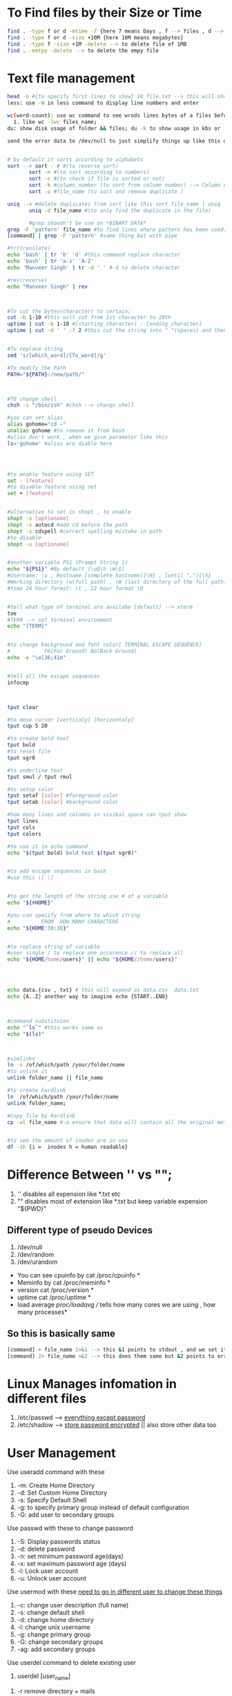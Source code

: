 * To Find files by their Size or Time  
#+BEGIN_SRC bash
  find . -type f or d -mtime -7 {here 7 means Days , f --> files , d --> Directory }
  find . -type f or d -size +10M {here 10M means megabytes}
  find . -type f -size +1M -delete --> to delete file of 1MB
  find . -emtpy -delete --> to delete the empy file
#+END_SRC


* Text file management
#+BEGIN_SRC bash
  head -n #{to specify first lines to show} 10 file.txt --> this will show first 10 lines of any text file
  less: use -N in less command to display line numbers and enter

  wc(word-count): use wc command to see wrods lines bytes of a files before opening it
	1. like wc -lwc files_name;
  du: show disk usage of folder && files; du -k to show usage in kbs or -h to show it in kb or mb

  send the error data to /dev/null to just simplify things up like this du -h file_name 2> /dev/null 


  # by default it sorts according to alphabets
  sort --> sort - r #(to reverse sort)
	     sort -n #(to sort according to numbers)
	     sort -c #(to check if file is sorted or not)
	     sort -k #column_number (to sort from column number) --> Column number are arrays of string like ["Manveer" , "Singh"] so here column number 2 defines sort -k 2 mean sort this by second
	     sort -u #file_name (to sort and remove duplicate ) 

  uniq --> #delete duplicates from sort like this sort file_name | uniq
	     uniq -d file_name #(to only find the duplicate in the file)

	     #grep shoudn't be use on *BINARY DATA*
  grep -F 'pattern' file_name #to find lines where pattern has been used;
  [command] | grep -F 'pattern' #same thing but with pipe

  #tr(translate)
  echo 'bash' | tr 'b' 'd' #this command replace character
  echo 'bash' | tr 'a-z' 'A-Z'
  echo 'Manveer Singh' | tr -d ' ' #-d to delete character

  #rev(reverse)
  echo "Manveer Singh" | rev 



  #To cut the bytes(character) to certain;
  cut -b 1-10 #this will cut from 1st character to 10th
  uptime | cut -b 1-10 #[starting_character] - [ending_character]
  uptime | cut -d ' ' -f 2 #this cut the string into " "(spaces) and then -f tell which array-string to select --> this assusme that you have spaces in the string


  #To replace string
  sed 's/[which_word]/[To_word]/g'
 
  #To modify the Path
  PATH="${PATH}:/new/path/"



  #TO change shell
  chsh -s "/bin/zsh" #chsh --> change shell

  #you can set alias
  alias gohome="cd ~"
  unalias gohome #to remove it from bash
  #alias don't work , when we give parameter like this
  ls='gohome' #alias are diable here




  #to enable feature using SET
  set - [feature]
  #to disable feature using set
  set + [feature]


  #alternative to set is shopt , to enable
  shopt -s [optioname]
  shopt -s autocd #add cd before the path
  shopt -s cdspell #correct spelling mistake in path 
  #to disable
  shopt -u [optioname]


  #another variable PS1 (Prompt String 1)
  echo "${PS1}" #By default [\u@\h \W\$]
  #Username: \u , Hostname [complete hostname]{\H} , [until "."]{\h}
  #Working directory \w(full path) , \W (last directory of the full path)
  #time 24 hour format: \t , 12 hour format \@


  #tell what type of terminal are availabe [default] --> xterm
  toe
  #TERM --> set terminal environment
  echo "{TERM}"


  #to change background and font color[ TERMINAL ESCAPE SEQUENCE]
  #           FG(For Ground) BG(Back Ground)
  echo -e "\e[36;41m"


  #tell all the escape sequences
  infocmp



  tput clear

  #to move cursor [verticaly] [horizontaly]
  tput cup 5 20

  #to create bold text
  tput bold
  #to reset file
  tput sgr0

  #to underline text
  tput smul / tput rmul

  #to setup color
  tput setaf [color] #foreground color
  tput setab [color] #background color

  #how many lines and columns in visibal space can tput show
  tput lines
  tput cols
  tput colors

  #to use it in echo command
  echo "$(tput bold) bold text $(tput sgr0)"


  #to add escape sequences in bash
  #use this \[ \]


  #to get the length of the string use # of a variable
  echo "${#HOME}"

  #you can specify from where to which string
  #          FROM  HOW MANY CHARACTERS   
  echo "${HOME:30:30}"


  #to replace string of variable
  #user single / to replace one occurence // to replace all
  echo "${HOME/home/users}" || echo "${HOME//home/users}"




  echo data.{csv , txt} # this will expend as data.csv  data.txt
  echo {A..Z} another way to imagine echo {START..END}



  #command substituion
  echo "`ls`" #this works same as
  echo "$(ls)"



  #simlinks
  ln -s /of/which/path /your/folder/name
  #to unlink it
  unlink folder_name || file_name

  #to create hardlink
  ln  /of/which/path /your/folder/name
  unlink folder_name;

  #Copy file by hardlink
  cp -al file_name #-a ensure that data will contain all the original metadata and l ensure that copy file will be hardlink


  #to see the amount of inodes are in use
  df -ih {i =  inodes h = human readable}
#+END_SRC


* Difference Between '' vs "";
1. '' disables all expension like *.txt etc
2. "" disables most of extension like *.txt but keep variable expension "${PWD}"


** Different type of pseudo Devices
1. /dev/null
2. /dev/random
3. /dev/urandom


 * You can see cpuinfo by cat /proc/cpuinfo *
 * Meminfo by cat /proc/meminfo *
 * version cat /proc/version *
 * uptime cat /proc/uptime *
 * load average /proc/loadavg  // tells how many cores we are using , how many  processes*

** So this is basically same
#+BEGIN_SRC bash
  [command] > file_name 2>&1 --> this &1 points to stdout , and we set it to file_name now it is pointing to file_name instead of terminal(default);
  [command] 2> file_name >&2 --> this does them same but &2 points to error instead of output
#+END_SRC




* Linux Manages infomation in different files
1. /etc/passwd --> _everything except password_
2. /etc/shadow --> _store password encrypted_ || also store other data too



* User Management
Use useradd command with these  
1. -m: Create Home Directory
2. -d: Set Custom Home Directory
3. -s: Specify Default Shell
4. -g: to specify primary group instead of default configuration
5. -G: add user to secondary groups
   
Use passwd with these to change password
1. -S: Display passwords status
2. -d: delete password
3. -n: set minimum password age(days)
4. -x: set maximum password age (days)
5. -l: Lock user account
6. -u: Unlock user account

Use usermod with these _need to go in different user to change these things_
1. -c: change user description (full name)
2. -s: change default shell
3. -d: change home directory
4. -l: change unix username
5. -g: change primary group
6. -G: change secondary groups
7. -ag: add secondary groups 

Use userdel command to delete existing user
 1. userdel [user_name]
2. -r remove directory + mails
3. -f do same of -r and force everything to delete


** To show user groups type
1. groups [username]
   

*** you will have to download these from package manager but in some distro these are available 
1. to add user group you can use adduser with sudo
   sudo adduser [user_name] [group]
2. to remove user group you can use deluser with sudo
   sudo deluser [user_name] [group]



1. To add groups use
   groupadd [options] groupname
   1. -g: option to set custom GID 
      example: groupadd -g 1005 newgroup
      the group info is then stored in the /etc/grouop file
2. groupmod [options] groupname
   -n: change the name of the group
   -g: change the group id (GID)

3. groupdel [group_name] , this will not delete the files created in it;
   this will not remove primary groups


** chmod Command
1. Permission levels: Owner(u) , Group (g) , Other(o)
2. Type Of Permissions: Read (r/4) , write(w/2) , execute(x/1)
   ;; You can use these numbers instead of rwx , like this
   chmod 754 file.txt
   1. first digit is for the owner: 7 = 4 + 2 + 1 => read , write , execute
   2. second digit is for the group: 5 = 4 + 1 => read , execute
   3. Third digit is for all others: 4 => Read
   4. chmod u+x file.txt (this will give owner the execute authority)
   5. chmod g-w file.txt (this will remove write permission from group)
   6. chmod o+r file.txt (this will give read premission to other)
3. File Permissiono For directories
   1. read(r): Access directory content
   2. write (w):Add or remove files
      1. we also need execute for this  
   3. execute (x) Enter and raverse directory
4. if you want to change permission for whole directory
   1. chmod 777 -R ./directory
   2. chown jannis:jannis -R ./directory
5. To set sticky bit
   1. chmod +t [folder]
   2. chmod 1777 [folder] //here 1 before 777 works as sticky bit
6. SUID = Set User ID
   1. This don't support .cpp .c{executable scripts}
   2. chmod u+s file
      1. Lowercase s: SUID bit + execute bit
      2. Uppercase S: Suid bit , but without execute bit
      

      

** chown
1. chown user:group file.txt


** Umask
1. 666 for files , subtract value from it
   777 for directories: Example umask 022 --> 666 - 022 -> 644 permission level
2. You can set umask in /etc/login.defs {default value is 022}

** Top
1. -u [username]: show only process owned by the spedified user
2. -d [seconds]: set the delay between display updates , in seconds
   default is 3 seconds
3. -i: processes only using CPU
4. -c: display the full command line used to ostart each process
5. f key: to customize normal top , using space key
   - Sort by mem usage by using s key on the specific process
6. k key: we can send signals to processes with the key (k = kill)
7. r key: to renice NI
8. z key: to make it colorfull
   or Shift


** PS
1. ps -A {All} , ps -e
   - show all process , from all uses and all sesions
2. ps -f:
   - show full format listing: show extended information ,
     such as user, terminal and parent process (PPID)
   - ps -ef: use it with  -e
3. ps -f {PID} || ps -p -f {PID}: to be more specific and to see only one process
4. ps -f --forest: show ascii character to make it more interesting(into resting hahaha)
5. ps -l: shows something more
6. pgrep [program] --> to find process ID only
   - pgrep -f firefox --> to show all PIDs of firefox and it's sub-processes
   - pgrep -f $(pgrep firefox) --> use it like this 

** How Multitasking Works
1. cat /proc/[process ID]/stats | grep ctxt --> single cpu core don't take multiple
   tasks at same time and complete it same time , it complete first and then second and so on
2. watch -n 0.5 grep -F "ctxt" /proc/12345/status
   
** Watch Command
1. watch -n 0.5 grep -F "ctxt" /proc/12345/status
   
** Niceness
1. -20 (highest priority) to +19 (lowest priority)
2. nice -n [niceness] {-20..19} [program]
3. renice -n {-20..19} [process ID] --> to change already running process

** Process
- cat /proc/sys/kernal/pid_max --> To get maximum process can run by your system

1. SIGINT (interrupt)
2. SIGHUP (hangup)
3. SIGWINCH (window change)
4. SIGTERM (terminate)
5. SIGKILL (kill process)
6. SIGILL (illegal instruction)
7. kill -s [Signal] [process-ID]
-------------------------------------
1. killall -s [SIGNAL] [process_name] --> killall -s SIGINT {firefox,emacs..}

** Jbs and fg
1. fg [%job-ID]
2. fg [%job-ID] & || bg  [%job-ID] ; to run in background

** stty
1. stty -tostop || stty tostop
   

** wait command
1. wait [process ID]
2. wait [%job ID]
3. wait -n # wait till any job stop 
   
* Systemd

** Grub
1. sudo grub-mkconfig -o /boot/grub/grub.cfg --> to update grub bootloader in non-debain operating system
2. emacs /etc/default/grub --> to customize grub
   

** Systemd
-- systemd-analyze --system unit-paths --> To find those paths 
1. /lib/systemd/system || /usr/lib/systemd/system --> system configuration
2. /run/systemd/system --> runtime configuration {out data get lost after reboot}
3. /etc/systemd/system --> configuration for the administrator
4. systemctl cat [file_name{this will show any file from anywhere}]
5. systemctl list-units --> To display units
6. systemctl status [unit]
7. systemctl {start , stop , restart , reload} [unit]
8. systemd-cgtop {to inspect cgroups process like ps -elf}
   1. --depth=5 to show more cgroups
9. User Location -->  ~/.config/systemd/user/extension.slice {to create cgroup}
   System Location --> /etc/systemd/system/
   1. [Slice] MemoryHigh=100M
   2. systemd-run --user --slice=extension.slice /usr/bin/okular --> user or system & which slice & app name
10. systemctl  --user daemon-reload
11. sudo systemctl get-default --> to get current running target
12. sudo systemctl isolate [target_name] --> to switch between targets
13. sudo systemctl list-units --type targets --all
14. sudo systemctl set-default [target_name] --> to change default target
15. sudo systemctl enable --now {apache2.service || any service name} --> to enable any service
16. sudo systemctl stop [service_name] || sudo systemctl disable [service_name]
17. To do changes in service file cp /lib/systemd/systemd/[service_name].service /etc/systemd/system
18. sudo systemctl edit [servic_name]
19. sudo systemctl is-enabled [service_name]
20. sudo systemctl list-timers
21. systemd-analyze timestamp now
22. systemd-analyze calendar




*** Unit Files
1. Keywords in unit file to use
   - Description {as name says} 
   - Documentation
   - Requires{is needed together}
   - Wants {if not present don't give a fu*k}
   - After {this service should start after these defined services}
   - Before{this service should start before these defined services}
   - AllowIsolate {to switch targets using isolate command}
     

*** Service Files
1. Keywordsd in unit file to use
   [[https://docs.redhat.com/en/documentation/red_hat_enterprise_linux/9/html/using_systemd_unit_files_to_customize_and_optimize_your_system/assembly_working-with-systemd-unit-files_working-with-systemd#ref_important-service-section-options_assembly_working-with-systemd-unit-files][you can see furthur documentation about it here]]
   
   
* Journald
1. journalctl --> to show all boot log files
2. journalctl -b --> to show current boot files
3. journalctl --list-boots --> shows only boot logs
   1. journalctl -b [list-boots number]
4. journalctl -u <unit_name> --> shows logs of unit
5. journalctl -u [service_name] --since '2023-04-18' --until '2024-04-19'
6. journalctl -r [service_name] --> reverce the output
7. journalctl -f [service_name] --> follow logs in real time
8. echo 'journald is amazing' | systemd-cat --> to send message in journalct log


* Mount/drive
** Parted
1. print partition
2. print devices
3. select /dev/sdb | you can see after print devices it
4. mklabel | to create new lable {this will erase all data on that disk}

** Mount
1. External --> /media && Internal --> /mnt
2. lsblk -f --> list our non-mounted or mounted disks
3. mount /dev/sdb1 /mnt/backups



- to list modules use sudo lsmod


* Bash Script
-- FUN FACT you can run script.jpeg file and write bash
in it and you can run it without any problem  


** Shebang
- #(sharp) + !(bang) = shebang
- #!/usr/bin/env bash --> To make portable
